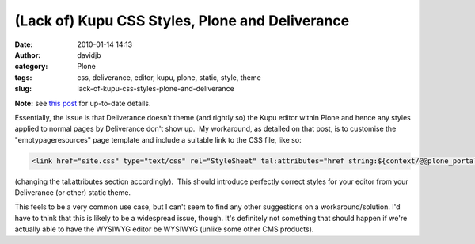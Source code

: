 (Lack of) Kupu CSS Styles, Plone and Deliverance
################################################
:date: 2010-01-14 14:13
:author: davidjb
:category: Plone 
:tags: css, deliverance, editor, kupu, plone, static, style, theme
:slug: lack-of-kupu-css-styles-plone-and-deliverance

**Note:** see `this post`_ for up-to-date details.

Essentially, the issue is that Deliverance doesn't theme (and rightly
so) the Kupu editor within Plone and hence any styles applied to normal
pages by Deliverance don't show up.  My workaround, as detailed on that
post, is to customise the "emptypageresources" page template and include
a suitable link to the CSS file, like so:

.. code:: html

    <link href="site.css" type="text/css" rel="StyleSheet" tal:attributes="href string:${context/@@plone_portal_state/navigation_root_url}/static/theme/site.css;" />

(changing the tal:attributes section accordingly).  This should
introduce perfectly correct styles for your editor from your Deliverance
(or other) static theme.

This feels to be a very common use case, but I can't seem to find any
other suggestions on a workaround/solution. I'd have to think that this
is likely to be a widespread issue, though. It's definitely not
something that should happen if we're actually able to have the WYSIWYG
editor be WYSIWYG (unlike some other CMS products).

.. _this post: http://www.coactivate.org/projects/deliverance/lists/deliverance-discussion/archive/2010/01/1263439188459/forum_view
